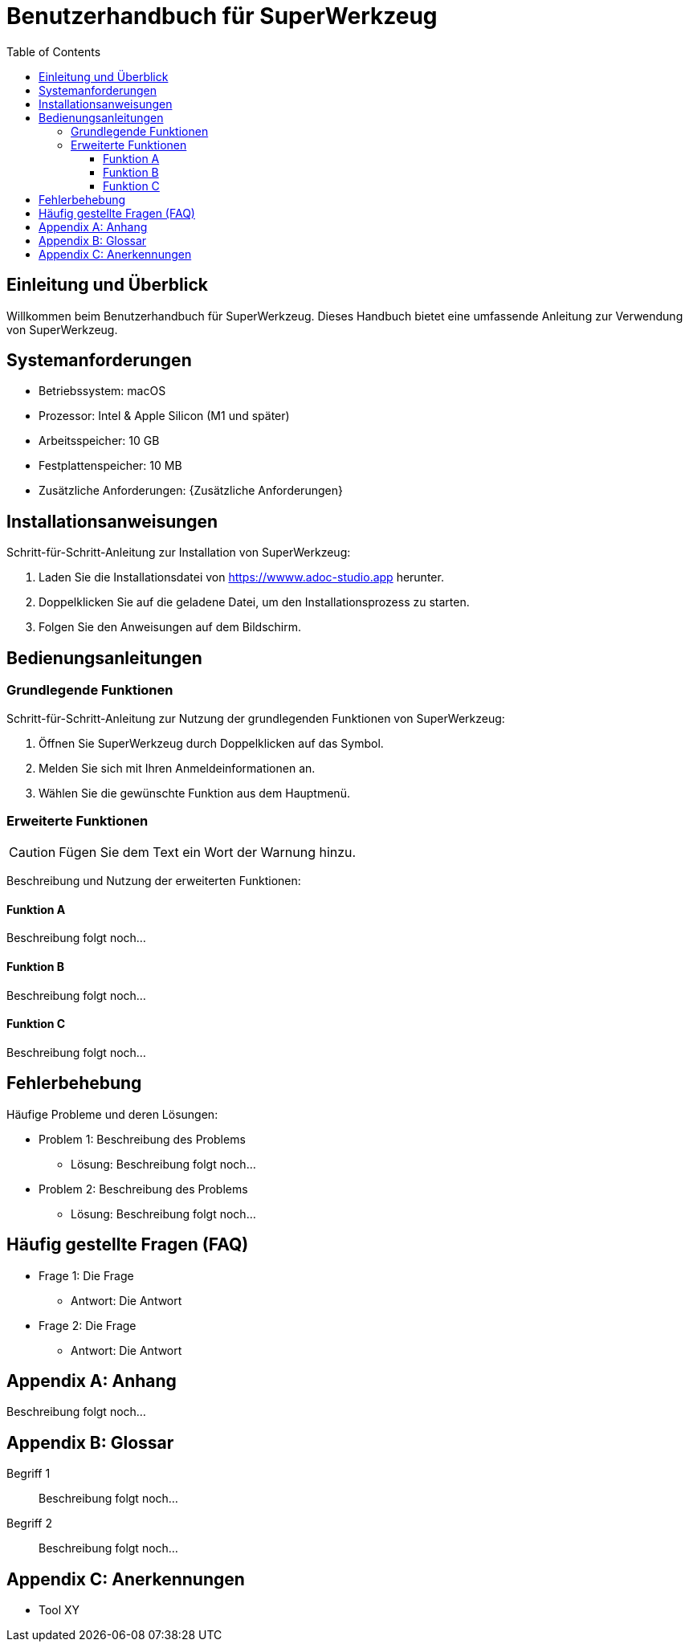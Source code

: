 :app-name: SuperWerkzeug
:app-url: https://wwww.adoc-studio.app
:app-os: macOS
:app-cpu: Intel & Apple Silicon (M1 und später)
:app-ram: 10 GB
:app-hdd: 10 MB
:tbd: Beschreibung folgt noch…
:toc: left
:toclevels: 3
:icons: font

= Benutzerhandbuch für {app-name}


== Einleitung und Überblick

Willkommen beim Benutzerhandbuch für {app-name}. 
Dieses Handbuch bietet eine umfassende Anleitung zur Verwendung von {app-name}.

== Systemanforderungen

* Betriebssystem: {app-os}
* Prozessor: {app-cpu}
* Arbeitsspeicher: {app-ram}
* Festplattenspeicher: {app-hdd}
* Zusätzliche Anforderungen: {Zusätzliche Anforderungen}

== Installationsanweisungen

Schritt-für-Schritt-Anleitung zur Installation von {app-name}:

. Laden Sie die Installationsdatei von {app-url} herunter.
. Doppelklicken Sie auf die geladene Datei, um den Installationsprozess zu starten.
. Folgen Sie den Anweisungen auf dem Bildschirm.

== Bedienungsanleitungen

=== Grundlegende Funktionen

Schritt-für-Schritt-Anleitung zur Nutzung der grundlegenden Funktionen von {app-name}:

1. Öffnen Sie {app-name} durch Doppelklicken auf das Symbol.
2. Melden Sie sich mit Ihren Anmeldeinformationen an.
3. Wählen Sie die gewünschte Funktion aus dem Hauptmenü.

=== Erweiterte Funktionen

[CAUTION]
Fügen Sie dem Text ein Wort der Warnung hinzu.

Beschreibung und Nutzung der erweiterten Funktionen:

==== Funktion A
{tbd}

==== Funktion B
{tbd}

==== Funktion C
{tbd}

== Fehlerbehebung

Häufige Probleme und deren Lösungen:

* Problem 1: Beschreibung des Problems
  ** Lösung: {tbd}
* Problem 2: Beschreibung des Problems
  ** Lösung: {tbd}

== Häufig gestellte Fragen (FAQ)

* Frage 1: Die Frage
  ** Antwort: Die Antwort
* Frage 2: Die Frage
  ** Antwort: Die Antwort

[appendix]
== Anhang

{tbd}

[appendix]
== Glossar

Begriff 1:: 
{tbd}

Begriff 2:: 
{tbd}

[appendix]
== Anerkennungen

* Tool XY
